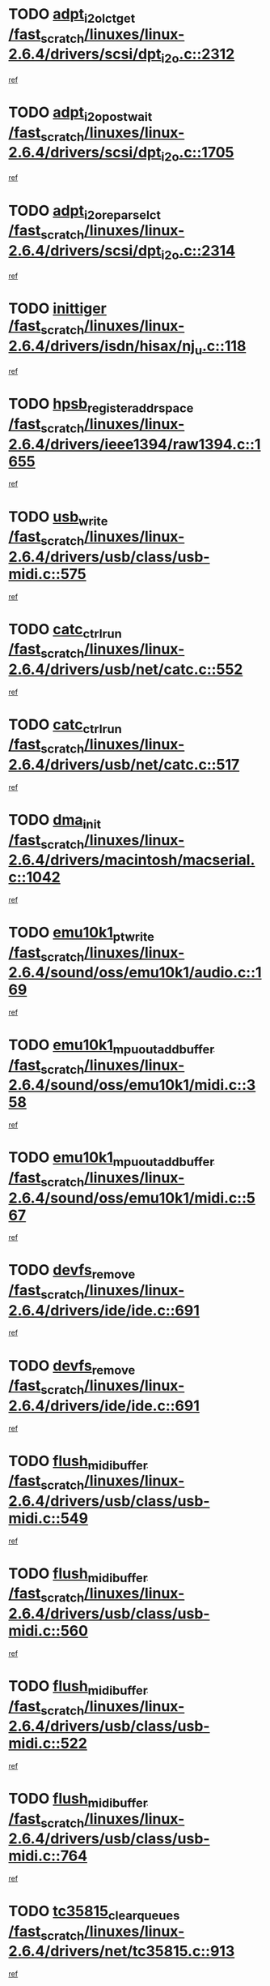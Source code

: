 * TODO [[view:/fast_scratch/linuxes/linux-2.6.4/drivers/scsi/dpt_i2o.c::face=ovl-face1::linb=2312::colb=12::cole=28][adpt_i2o_lct_get /fast_scratch/linuxes/linux-2.6.4/drivers/scsi/dpt_i2o.c::2312]]
[[view:/fast_scratch/linuxes/linux-2.6.4/drivers/scsi/dpt_i2o.c::face=ovl-face2::linb=2311::colb=1::cole=18][ref]]
* TODO [[view:/fast_scratch/linuxes/linux-2.6.4/drivers/scsi/dpt_i2o.c::face=ovl-face1::linb=1705::colb=10::cole=28][adpt_i2o_post_wait /fast_scratch/linuxes/linux-2.6.4/drivers/scsi/dpt_i2o.c::1705]]
[[view:/fast_scratch/linuxes/linux-2.6.4/drivers/scsi/dpt_i2o.c::face=ovl-face2::linb=1699::colb=2::cole=19][ref]]
* TODO [[view:/fast_scratch/linuxes/linux-2.6.4/drivers/scsi/dpt_i2o.c::face=ovl-face1::linb=2314::colb=12::cole=32][adpt_i2o_reparse_lct /fast_scratch/linuxes/linux-2.6.4/drivers/scsi/dpt_i2o.c::2314]]
[[view:/fast_scratch/linuxes/linux-2.6.4/drivers/scsi/dpt_i2o.c::face=ovl-face2::linb=2311::colb=1::cole=18][ref]]
* TODO [[view:/fast_scratch/linuxes/linux-2.6.4/drivers/isdn/hisax/nj_u.c::face=ovl-face1::linb=118::colb=3::cole=12][inittiger /fast_scratch/linuxes/linux-2.6.4/drivers/isdn/hisax/nj_u.c::118]]
[[view:/fast_scratch/linuxes/linux-2.6.4/drivers/isdn/hisax/nj_u.c::face=ovl-face2::linb=117::colb=3::cole=20][ref]]
* TODO [[view:/fast_scratch/linuxes/linux-2.6.4/drivers/ieee1394/raw1394.c::face=ovl-face1::linb=1655::colb=17::cole=40][hpsb_register_addrspace /fast_scratch/linuxes/linux-2.6.4/drivers/ieee1394/raw1394.c::1655]]
[[view:/fast_scratch/linuxes/linux-2.6.4/drivers/ieee1394/raw1394.c::face=ovl-face2::linb=1587::colb=8::cole=25][ref]]
* TODO [[view:/fast_scratch/linuxes/linux-2.6.4/drivers/usb/class/usb-midi.c::face=ovl-face1::linb=575::colb=8::cole=17][usb_write /fast_scratch/linuxes/linux-2.6.4/drivers/usb/class/usb-midi.c::575]]
[[view:/fast_scratch/linuxes/linux-2.6.4/drivers/usb/class/usb-midi.c::face=ovl-face2::linb=574::colb=2::cole=19][ref]]
* TODO [[view:/fast_scratch/linuxes/linux-2.6.4/drivers/usb/net/catc.c::face=ovl-face1::linb=552::colb=2::cole=15][catc_ctrl_run /fast_scratch/linuxes/linux-2.6.4/drivers/usb/net/catc.c::552]]
[[view:/fast_scratch/linuxes/linux-2.6.4/drivers/usb/net/catc.c::face=ovl-face2::linb=531::colb=1::cole=18][ref]]
* TODO [[view:/fast_scratch/linuxes/linux-2.6.4/drivers/usb/net/catc.c::face=ovl-face1::linb=517::colb=2::cole=15][catc_ctrl_run /fast_scratch/linuxes/linux-2.6.4/drivers/usb/net/catc.c::517]]
[[view:/fast_scratch/linuxes/linux-2.6.4/drivers/usb/net/catc.c::face=ovl-face2::linb=500::colb=1::cole=18][ref]]
* TODO [[view:/fast_scratch/linuxes/linux-2.6.4/drivers/macintosh/macserial.c::face=ovl-face1::linb=1042::colb=2::cole=10][dma_init /fast_scratch/linuxes/linux-2.6.4/drivers/macintosh/macserial.c::1042]]
[[view:/fast_scratch/linuxes/linux-2.6.4/drivers/macintosh/macserial.c::face=ovl-face2::linb=1019::colb=1::cole=18][ref]]
* TODO [[view:/fast_scratch/linuxes/linux-2.6.4/sound/oss/emu10k1/audio.c::face=ovl-face1::linb=169::colb=6::cole=22][emu10k1_pt_write /fast_scratch/linuxes/linux-2.6.4/sound/oss/emu10k1/audio.c::169]]
[[view:/fast_scratch/linuxes/linux-2.6.4/sound/oss/emu10k1/audio.c::face=ovl-face2::linb=155::colb=1::cole=18][ref]]
* TODO [[view:/fast_scratch/linuxes/linux-2.6.4/sound/oss/emu10k1/midi.c::face=ovl-face1::linb=358::colb=5::cole=30][emu10k1_mpuout_add_buffer /fast_scratch/linuxes/linux-2.6.4/sound/oss/emu10k1/midi.c::358]]
[[view:/fast_scratch/linuxes/linux-2.6.4/sound/oss/emu10k1/midi.c::face=ovl-face2::linb=356::colb=1::cole=18][ref]]
* TODO [[view:/fast_scratch/linuxes/linux-2.6.4/sound/oss/emu10k1/midi.c::face=ovl-face1::linb=567::colb=5::cole=30][emu10k1_mpuout_add_buffer /fast_scratch/linuxes/linux-2.6.4/sound/oss/emu10k1/midi.c::567]]
[[view:/fast_scratch/linuxes/linux-2.6.4/sound/oss/emu10k1/midi.c::face=ovl-face2::linb=565::colb=1::cole=18][ref]]
* TODO [[view:/fast_scratch/linuxes/linux-2.6.4/drivers/ide/ide.c::face=ovl-face1::linb=691::colb=3::cole=15][devfs_remove /fast_scratch/linuxes/linux-2.6.4/drivers/ide/ide.c::691]]
[[view:/fast_scratch/linuxes/linux-2.6.4/drivers/ide/ide.c::face=ovl-face2::linb=676::colb=1::cole=14][ref]]
* TODO [[view:/fast_scratch/linuxes/linux-2.6.4/drivers/ide/ide.c::face=ovl-face1::linb=691::colb=3::cole=15][devfs_remove /fast_scratch/linuxes/linux-2.6.4/drivers/ide/ide.c::691]]
[[view:/fast_scratch/linuxes/linux-2.6.4/drivers/ide/ide.c::face=ovl-face2::linb=723::colb=2::cole=15][ref]]
* TODO [[view:/fast_scratch/linuxes/linux-2.6.4/drivers/usb/class/usb-midi.c::face=ovl-face1::linb=549::colb=9::cole=26][flush_midi_buffer /fast_scratch/linuxes/linux-2.6.4/drivers/usb/class/usb-midi.c::549]]
[[view:/fast_scratch/linuxes/linux-2.6.4/drivers/usb/class/usb-midi.c::face=ovl-face2::linb=547::colb=2::cole=19][ref]]
* TODO [[view:/fast_scratch/linuxes/linux-2.6.4/drivers/usb/class/usb-midi.c::face=ovl-face1::linb=560::colb=9::cole=26][flush_midi_buffer /fast_scratch/linuxes/linux-2.6.4/drivers/usb/class/usb-midi.c::560]]
[[view:/fast_scratch/linuxes/linux-2.6.4/drivers/usb/class/usb-midi.c::face=ovl-face2::linb=547::colb=2::cole=19][ref]]
* TODO [[view:/fast_scratch/linuxes/linux-2.6.4/drivers/usb/class/usb-midi.c::face=ovl-face1::linb=522::colb=8::cole=25][flush_midi_buffer /fast_scratch/linuxes/linux-2.6.4/drivers/usb/class/usb-midi.c::522]]
[[view:/fast_scratch/linuxes/linux-2.6.4/drivers/usb/class/usb-midi.c::face=ovl-face2::linb=516::colb=1::cole=18][ref]]
* TODO [[view:/fast_scratch/linuxes/linux-2.6.4/drivers/usb/class/usb-midi.c::face=ovl-face1::linb=764::colb=6::cole=23][flush_midi_buffer /fast_scratch/linuxes/linux-2.6.4/drivers/usb/class/usb-midi.c::764]]
[[view:/fast_scratch/linuxes/linux-2.6.4/drivers/usb/class/usb-midi.c::face=ovl-face2::linb=763::colb=1::cole=18][ref]]
* TODO [[view:/fast_scratch/linuxes/linux-2.6.4/drivers/net/tc35815.c::face=ovl-face1::linb=913::colb=1::cole=21][tc35815_clear_queues /fast_scratch/linuxes/linux-2.6.4/drivers/net/tc35815.c::913]]
[[view:/fast_scratch/linuxes/linux-2.6.4/drivers/net/tc35815.c::face=ovl-face2::linb=908::colb=1::cole=18][ref]]
* TODO [[view:/fast_scratch/linuxes/linux-2.6.4/drivers/ieee1394/ohci1394.c::face=ovl-face1::linb=2370::colb=5::cole=16][ohci_devctl /fast_scratch/linuxes/linux-2.6.4/drivers/ieee1394/ohci1394.c::2370]]
[[view:/fast_scratch/linuxes/linux-2.6.4/drivers/ieee1394/ohci1394.c::face=ovl-face2::linb=2361::colb=4::cole=21][ref]]
* TODO [[view:/fast_scratch/linuxes/linux-2.6.4/drivers/isdn/i4l/isdn_ppp.c::face=ovl-face1::linb=1711::colb=3::cole=25][isdn_ppp_mp_reassembly /fast_scratch/linuxes/linux-2.6.4/drivers/isdn/i4l/isdn_ppp.c::1711]]
[[view:/fast_scratch/linuxes/linux-2.6.4/drivers/isdn/i4l/isdn_ppp.c::face=ovl-face2::linb=1572::colb=1::cole=18][ref]]
* TODO [[view:/fast_scratch/linuxes/linux-2.6.4/drivers/atm/iphase.c::face=ovl-face1::linb=3210::colb=21::cole=29][ia_start /fast_scratch/linuxes/linux-2.6.4/drivers/atm/iphase.c::3210]]
[[view:/fast_scratch/linuxes/linux-2.6.4/drivers/atm/iphase.c::face=ovl-face2::linb=3209::colb=1::cole=18][ref]]
* TODO [[view:/fast_scratch/linuxes/linux-2.6.4/drivers/scsi/dpt_i2o.c::face=ovl-face1::linb=1946::colb=2::cole=16][adpt_hba_reset /fast_scratch/linuxes/linux-2.6.4/drivers/scsi/dpt_i2o.c::1946]]
[[view:/fast_scratch/linuxes/linux-2.6.4/drivers/scsi/dpt_i2o.c::face=ovl-face2::linb=1945::colb=2::cole=19][ref]]
* TODO [[view:/fast_scratch/linuxes/linux-2.6.4/drivers/s390/cio/device_fsm.c::face=ovl-face1::linb=971::colb=1::cole=20][ccw_device_start_id /fast_scratch/linuxes/linux-2.6.4/drivers/s390/cio/device_fsm.c::971]]
[[view:/fast_scratch/linuxes/linux-2.6.4/drivers/s390/cio/device_fsm.c::face=ovl-face2::linb=946::colb=1::cole=18][ref]]
* TODO [[view:/fast_scratch/linuxes/linux-2.6.4/drivers/s390/cio/device.c::face=ovl-face1::linb=614::colb=6::cole=28][ccw_device_recognition /fast_scratch/linuxes/linux-2.6.4/drivers/s390/cio/device.c::614]]
[[view:/fast_scratch/linuxes/linux-2.6.4/drivers/s390/cio/device.c::face=ovl-face2::linb=613::colb=1::cole=14][ref]]
* TODO [[view:/fast_scratch/linuxes/linux-2.6.4/drivers/fc4/socal.c::face=ovl-face1::linb=426::colb=3::cole=18][socal_solicited /fast_scratch/linuxes/linux-2.6.4/drivers/fc4/socal.c::426]]
[[view:/fast_scratch/linuxes/linux-2.6.4/drivers/fc4/socal.c::face=ovl-face2::linb=413::colb=1::cole=18][ref]]
* TODO [[view:/fast_scratch/linuxes/linux-2.6.4/drivers/fc4/soc.c::face=ovl-face1::linb=347::colb=28::cole=41][soc_solicited /fast_scratch/linuxes/linux-2.6.4/drivers/fc4/soc.c::347]]
[[view:/fast_scratch/linuxes/linux-2.6.4/drivers/fc4/soc.c::face=ovl-face2::linb=343::colb=1::cole=18][ref]]
* TODO [[view:/fast_scratch/linuxes/linux-2.6.4/drivers/message/i2o/i2o_block.c::face=ovl-face1::linb=1479::colb=1::cole=12][del_gendisk /fast_scratch/linuxes/linux-2.6.4/drivers/message/i2o/i2o_block.c::1479]]
[[view:/fast_scratch/linuxes/linux-2.6.4/drivers/message/i2o/i2o_block.c::face=ovl-face2::linb=1449::colb=1::cole=18][ref]]
* TODO [[view:/fast_scratch/linuxes/linux-2.6.4/arch/ppc64/kernel/iSeries_proc.c::face=ovl-face1::linb=95::colb=21::cole=31][proc_mkdir /fast_scratch/linuxes/linux-2.6.4/arch/ppc64/kernel/iSeries_proc.c::95]]
[[view:/fast_scratch/linuxes/linux-2.6.4/arch/ppc64/kernel/iSeries_proc.c::face=ovl-face2::linb=94::colb=1::cole=18][ref]]
* TODO [[view:/fast_scratch/linuxes/linux-2.6.4/drivers/scsi/arm/fas216.c::face=ovl-face1::linb=2931::colb=7::cole=20][scsi_add_host /fast_scratch/linuxes/linux-2.6.4/drivers/scsi/arm/fas216.c::2931]]
[[view:/fast_scratch/linuxes/linux-2.6.4/drivers/scsi/arm/fas216.c::face=ovl-face2::linb=2924::colb=1::cole=14][ref]]
* TODO [[view:/fast_scratch/linuxes/linux-2.6.4/drivers/scsi/arm/fas216.c::face=ovl-face1::linb=2935::colb=2::cole=16][scsi_scan_host /fast_scratch/linuxes/linux-2.6.4/drivers/scsi/arm/fas216.c::2935]]
[[view:/fast_scratch/linuxes/linux-2.6.4/drivers/scsi/arm/fas216.c::face=ovl-face2::linb=2924::colb=1::cole=14][ref]]
* TODO [[view:/fast_scratch/linuxes/linux-2.6.4/arch/i386/kernel/mca.c::face=ovl-face1::linb=308::colb=1::cole=20][mca_register_device /fast_scratch/linuxes/linux-2.6.4/arch/i386/kernel/mca.c::308]]
[[view:/fast_scratch/linuxes/linux-2.6.4/arch/i386/kernel/mca.c::face=ovl-face2::linb=292::colb=1::cole=14][ref]]
* TODO [[view:/fast_scratch/linuxes/linux-2.6.4/arch/i386/kernel/mca.c::face=ovl-face1::linb=328::colb=1::cole=20][mca_register_device /fast_scratch/linuxes/linux-2.6.4/arch/i386/kernel/mca.c::328]]
[[view:/fast_scratch/linuxes/linux-2.6.4/arch/i386/kernel/mca.c::face=ovl-face2::linb=292::colb=1::cole=14][ref]]
* TODO [[view:/fast_scratch/linuxes/linux-2.6.4/arch/i386/kernel/mca.c::face=ovl-face1::linb=362::colb=2::cole=21][mca_register_device /fast_scratch/linuxes/linux-2.6.4/arch/i386/kernel/mca.c::362]]
[[view:/fast_scratch/linuxes/linux-2.6.4/arch/i386/kernel/mca.c::face=ovl-face2::linb=292::colb=1::cole=14][ref]]
* TODO [[view:/fast_scratch/linuxes/linux-2.6.4/arch/i386/kernel/mca.c::face=ovl-face1::linb=390::colb=2::cole=21][mca_register_device /fast_scratch/linuxes/linux-2.6.4/arch/i386/kernel/mca.c::390]]
[[view:/fast_scratch/linuxes/linux-2.6.4/arch/i386/kernel/mca.c::face=ovl-face2::linb=292::colb=1::cole=14][ref]]
* TODO [[view:/fast_scratch/linuxes/linux-2.6.4/drivers/ide/ide.c::face=ovl-face1::linb=2291::colb=1::cole=12][pnpide_init /fast_scratch/linuxes/linux-2.6.4/drivers/ide/ide.c::2291]]
[[view:/fast_scratch/linuxes/linux-2.6.4/drivers/ide/ide.c::face=ovl-face2::linb=2284::colb=1::cole=18][ref]]
* TODO [[view:/fast_scratch/linuxes/linux-2.6.4/security/selinux/avc.c::face=ovl-face1::linb=653::colb=1::cole=15][avc_dump_query /fast_scratch/linuxes/linux-2.6.4/security/selinux/avc.c::653]]
[[view:/fast_scratch/linuxes/linux-2.6.4/security/selinux/avc.c::face=ovl-face2::linb=527::colb=1::cole=18][ref]]
* TODO [[view:/fast_scratch/linuxes/linux-2.6.4/drivers/scsi/qla2xxx/qla_isr.c::face=ovl-face1::linb=92::colb=5::cole=24][qla2x00_async_event /fast_scratch/linuxes/linux-2.6.4/drivers/scsi/qla2xxx/qla_isr.c::92]]
[[view:/fast_scratch/linuxes/linux-2.6.4/drivers/scsi/qla2xxx/qla_isr.c::face=ovl-face2::linb=70::colb=1::cole=18][ref]]
* TODO [[view:/fast_scratch/linuxes/linux-2.6.4/drivers/scsi/qla2xxx/qla_isr.c::face=ovl-face1::linb=131::colb=4::cole=23][qla2x00_async_event /fast_scratch/linuxes/linux-2.6.4/drivers/scsi/qla2xxx/qla_isr.c::131]]
[[view:/fast_scratch/linuxes/linux-2.6.4/drivers/scsi/qla2xxx/qla_isr.c::face=ovl-face2::linb=70::colb=1::cole=18][ref]]
* TODO [[view:/fast_scratch/linuxes/linux-2.6.4/drivers/scsi/qla2xxx/qla_isr.c::face=ovl-face1::linb=135::colb=4::cole=23][qla2x00_async_event /fast_scratch/linuxes/linux-2.6.4/drivers/scsi/qla2xxx/qla_isr.c::135]]
[[view:/fast_scratch/linuxes/linux-2.6.4/drivers/scsi/qla2xxx/qla_isr.c::face=ovl-face2::linb=70::colb=1::cole=18][ref]]
* TODO [[view:/fast_scratch/linuxes/linux-2.6.4/drivers/scsi/qla2xxx/qla_isr.c::face=ovl-face1::linb=139::colb=4::cole=23][qla2x00_async_event /fast_scratch/linuxes/linux-2.6.4/drivers/scsi/qla2xxx/qla_isr.c::139]]
[[view:/fast_scratch/linuxes/linux-2.6.4/drivers/scsi/qla2xxx/qla_isr.c::face=ovl-face2::linb=70::colb=1::cole=18][ref]]
* TODO [[view:/fast_scratch/linuxes/linux-2.6.4/drivers/scsi/qla2xxx/qla_os.c::face=ovl-face1::linb=4189::colb=1::cole=31][qla2x00_process_response_queue /fast_scratch/linuxes/linux-2.6.4/drivers/scsi/qla2xxx/qla_os.c::4189]]
[[view:/fast_scratch/linuxes/linux-2.6.4/drivers/scsi/qla2xxx/qla_os.c::face=ovl-face2::linb=4188::colb=1::cole=18][ref]]
* TODO [[view:/fast_scratch/linuxes/linux-2.6.4/drivers/scsi/qla2xxx/qla_os.c::face=ovl-face1::linb=865::colb=3::cole=33][qla2x00_process_response_queue /fast_scratch/linuxes/linux-2.6.4/drivers/scsi/qla2xxx/qla_os.c::865]]
[[view:/fast_scratch/linuxes/linux-2.6.4/drivers/scsi/qla2xxx/qla_os.c::face=ovl-face2::linb=864::colb=3::cole=20][ref]]
* TODO [[view:/fast_scratch/linuxes/linux-2.6.4/drivers/scsi/qla2xxx/qla_isr.c::face=ovl-face1::linb=105::colb=4::cole=34][qla2x00_process_response_queue /fast_scratch/linuxes/linux-2.6.4/drivers/scsi/qla2xxx/qla_isr.c::105]]
[[view:/fast_scratch/linuxes/linux-2.6.4/drivers/scsi/qla2xxx/qla_isr.c::face=ovl-face2::linb=70::colb=1::cole=18][ref]]
* TODO [[view:/fast_scratch/linuxes/linux-2.6.4/drivers/scsi/qla2xxx/qla_isr.c::face=ovl-face1::linb=118::colb=4::cole=34][qla2x00_process_response_queue /fast_scratch/linuxes/linux-2.6.4/drivers/scsi/qla2xxx/qla_isr.c::118]]
[[view:/fast_scratch/linuxes/linux-2.6.4/drivers/scsi/qla2xxx/qla_isr.c::face=ovl-face2::linb=70::colb=1::cole=18][ref]]
